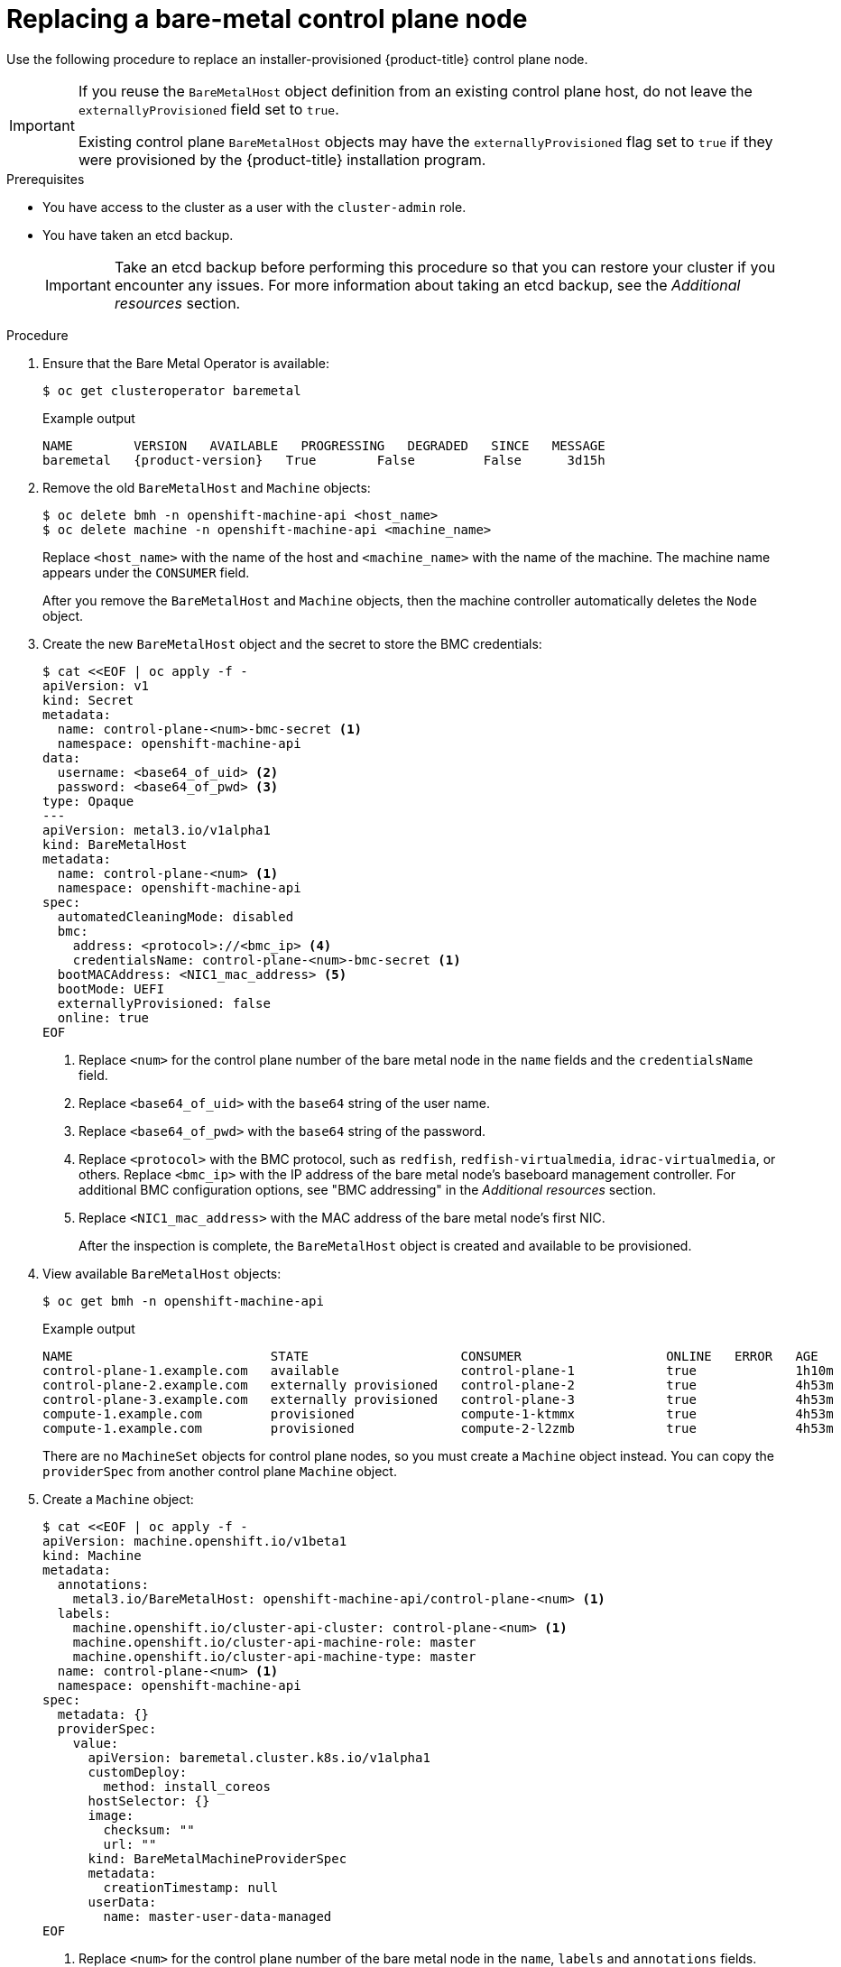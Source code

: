 // This is included in the following assemblies:
//
// installing/installing_bare_metal/ipi/ipi-install-expanding-the-cluster.adoc

:_mod-docs-content-type: PROCEDURE
[id="replacing-a-bare-metal-control-plane-node_{context}"]
= Replacing a bare-metal control plane node

Use the following procedure to replace an installer-provisioned {product-title} control plane node.

[IMPORTANT]
====
If you reuse the `BareMetalHost` object definition from an existing control plane host, do not leave the `externallyProvisioned` field set to `true`.

Existing control plane `BareMetalHost` objects may have the `externallyProvisioned` flag set to `true` if they were provisioned by the {product-title} installation program.
====

.Prerequisites

* You have access to the cluster as a user with the `cluster-admin` role.

* You have taken an etcd backup.
+
[IMPORTANT]
====
Take an etcd backup before performing this procedure so that you can restore your cluster if you encounter any issues. For more information about taking an etcd backup, see the _Additional resources_ section.
====

.Procedure

. Ensure that the Bare Metal Operator is available:
+
[source,terminal]
----
$ oc get clusteroperator baremetal
----
+
.Example output
[source,terminal,subs="attributes+"]
----
NAME        VERSION   AVAILABLE   PROGRESSING   DEGRADED   SINCE   MESSAGE
baremetal   {product-version}   True        False         False      3d15h
----

. Remove the old `BareMetalHost` and `Machine` objects:
+
[source,terminal]
----
$ oc delete bmh -n openshift-machine-api <host_name>
$ oc delete machine -n openshift-machine-api <machine_name>
----
+
Replace `<host_name>` with the name of the host and `<machine_name>` with the name of the machine. The machine name appears under the `CONSUMER` field.
+
After you remove the `BareMetalHost` and `Machine` objects, then the machine controller automatically deletes the `Node` object.

. Create the new `BareMetalHost` object and the secret to store the BMC credentials:
+
[source,terminal]
----
$ cat <<EOF | oc apply -f -
apiVersion: v1
kind: Secret
metadata:
  name: control-plane-<num>-bmc-secret <1>
  namespace: openshift-machine-api
data:
  username: <base64_of_uid> <2>
  password: <base64_of_pwd> <3>
type: Opaque
---
apiVersion: metal3.io/v1alpha1
kind: BareMetalHost
metadata:
  name: control-plane-<num> <1>
  namespace: openshift-machine-api
spec:
  automatedCleaningMode: disabled
  bmc:
    address: <protocol>://<bmc_ip> <4>
    credentialsName: control-plane-<num>-bmc-secret <1>
  bootMACAddress: <NIC1_mac_address> <5>
  bootMode: UEFI
  externallyProvisioned: false
  online: true
EOF
----
<1> Replace `<num>` for the control plane number of the bare metal node in the `name` fields and the `credentialsName` field.
<2> Replace `<base64_of_uid>` with the `base64` string of the user name.
<3> Replace `<base64_of_pwd>` with the `base64` string of the password.
<4> Replace `<protocol>` with the BMC protocol, such as `redfish`, `redfish-virtualmedia`, `idrac-virtualmedia`, or others. Replace `<bmc_ip>` with the IP address of the bare metal node's baseboard management controller. For additional BMC configuration options, see "BMC addressing" in the _Additional resources_ section.
<5> Replace `<NIC1_mac_address>` with the MAC address of the bare metal node's first NIC.
+
After the inspection is complete, the `BareMetalHost` object is created and available to be provisioned.

. View available `BareMetalHost` objects:
+
[source,terminal]
----
$ oc get bmh -n openshift-machine-api
----
+
.Example output
[source,terminal]
----
NAME                          STATE                    CONSUMER                   ONLINE   ERROR   AGE
control-plane-1.example.com   available                control-plane-1            true             1h10m
control-plane-2.example.com   externally provisioned   control-plane-2            true             4h53m
control-plane-3.example.com   externally provisioned   control-plane-3            true             4h53m
compute-1.example.com         provisioned              compute-1-ktmmx            true             4h53m
compute-1.example.com         provisioned              compute-2-l2zmb            true             4h53m
----
+
There are no `MachineSet` objects for control plane nodes, so you must create a `Machine` object instead. You can copy the `providerSpec` from another control plane `Machine` object.

. Create a `Machine` object:
+
[source,terminal]
----
$ cat <<EOF | oc apply -f -
apiVersion: machine.openshift.io/v1beta1
kind: Machine
metadata:
  annotations:
    metal3.io/BareMetalHost: openshift-machine-api/control-plane-<num> <1>
  labels:
    machine.openshift.io/cluster-api-cluster: control-plane-<num> <1>
    machine.openshift.io/cluster-api-machine-role: master
    machine.openshift.io/cluster-api-machine-type: master
  name: control-plane-<num> <1>
  namespace: openshift-machine-api
spec:
  metadata: {}
  providerSpec:
    value:
      apiVersion: baremetal.cluster.k8s.io/v1alpha1
      customDeploy:
        method: install_coreos
      hostSelector: {}
      image:
        checksum: ""
        url: ""
      kind: BareMetalMachineProviderSpec
      metadata:
        creationTimestamp: null
      userData:
        name: master-user-data-managed
EOF
----
<1> Replace `<num>` for the control plane number of the bare metal node in the `name`, `labels` and `annotations` fields.
+
. To view the `BareMetalHost` objects, run the following command:
+
[source,terminal]
----
$ oc get bmh -A
----
+
.Example output
[source,terminal]
----
NAME                          STATE                    CONSUMER                   ONLINE   ERROR   AGE
control-plane-1.example.com   provisioned              control-plane-1            true             2h53m
control-plane-2.example.com   externally provisioned   control-plane-2            true             5h53m
control-plane-3.example.com   externally provisioned   control-plane-3            true             5h53m
compute-1.example.com         provisioned              compute-1-ktmmx            true             5h53m
compute-2.example.com         provisioned              compute-2-l2zmb            true             5h53m
----
+
. After the RHCOS installation, verify that the `BareMetalHost` is added to the cluster:
+
[source,terminal]
----
$ oc get nodes
----
+
.Example output
[source,terminal]
----
NAME                           STATUS      ROLES     AGE   VERSION
control-plane-1.example.com    available   master    4m2s  v1.32.3
control-plane-2.example.com    available   master    141m  v1.32.3
control-plane-3.example.com    available   master    141m  v1.32.3
compute-1.example.com          available   worker    87m   v1.32.3
compute-2.example.com          available   worker    87m   v1.32.3
----
+
[NOTE]
====
After replacement of the new control plane node, the etcd pod running in the new node is in `crashloopback` status. See "Replacing an unhealthy etcd member" in the _Additional resources_ section for more information.
====
